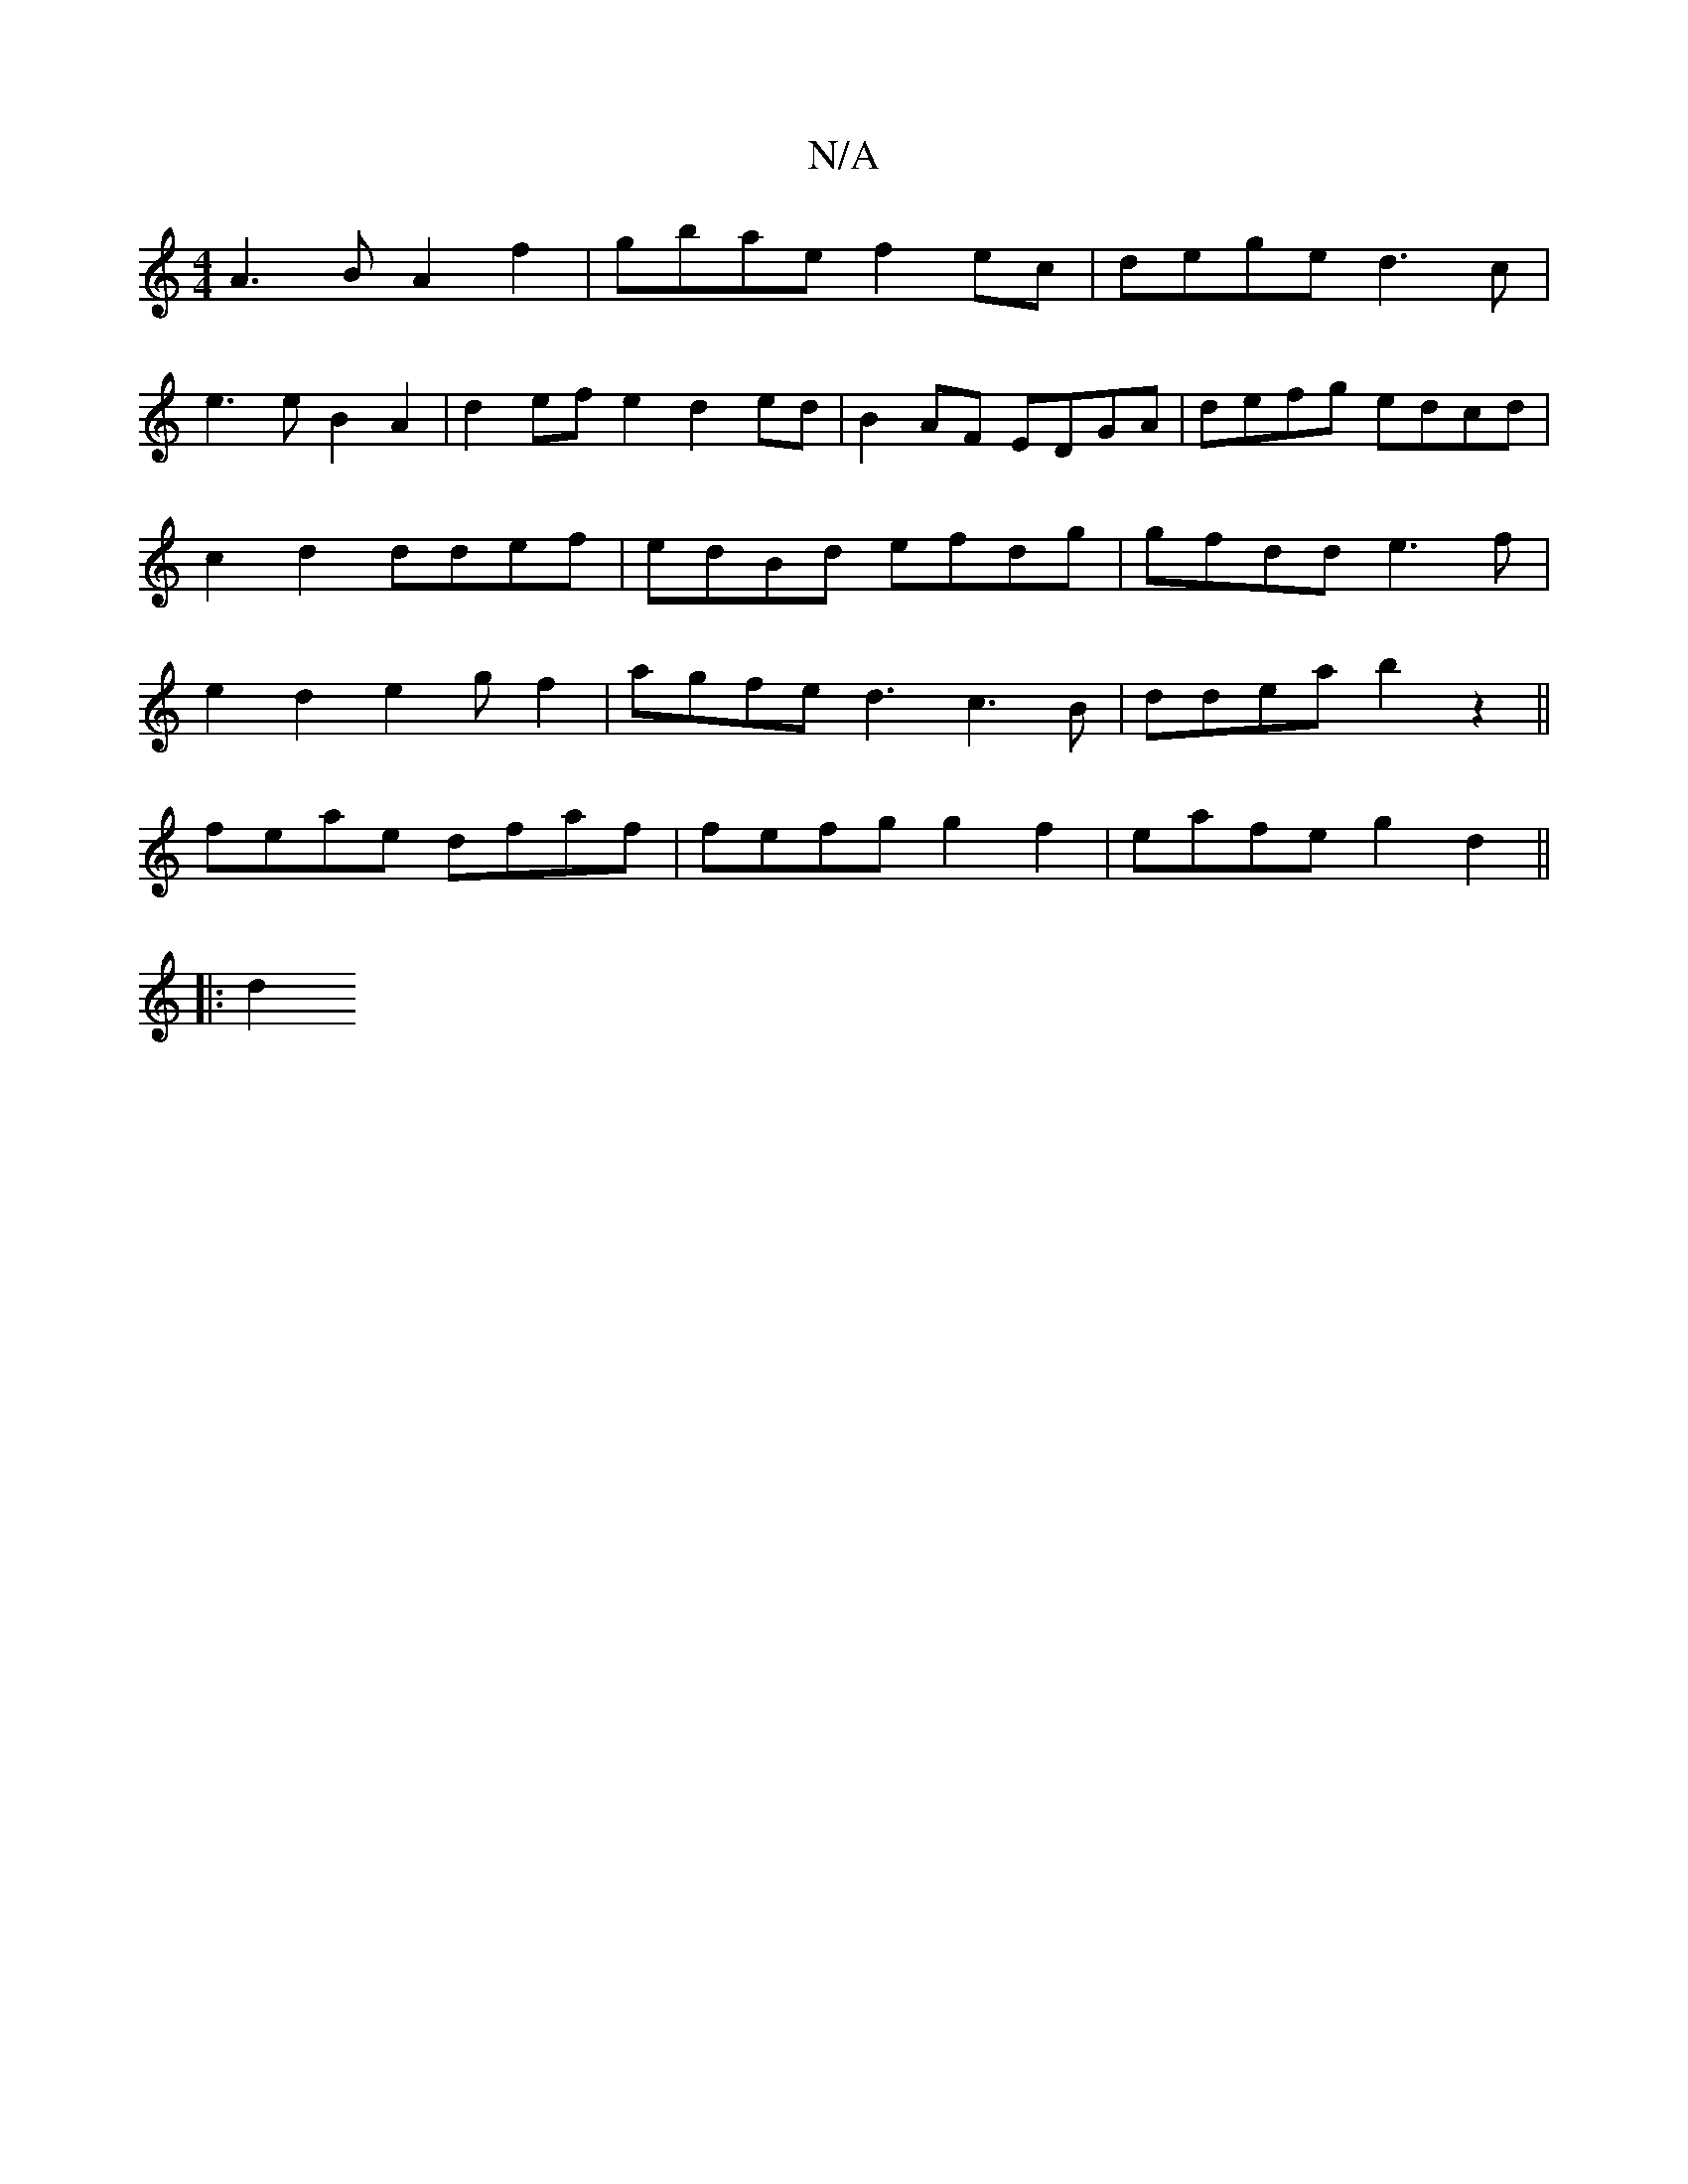 X:1
T:N/A
M:4/4
R:N/A
K:Cmajor
 A3B A2 f2 | gbae f2 ec | dege d3c |
e3e B2A2 | d2ef e2d2ed | B2AF EDGA | defg edcd | c2 d2 ddef|edBd efdg | gfdd e3f|e2 d2e2 g f2|agfe d3c3B|ddea b2 z2||
feae dfaf | fefg g2 f2 | eafe g2 d2 ||
|: d2 